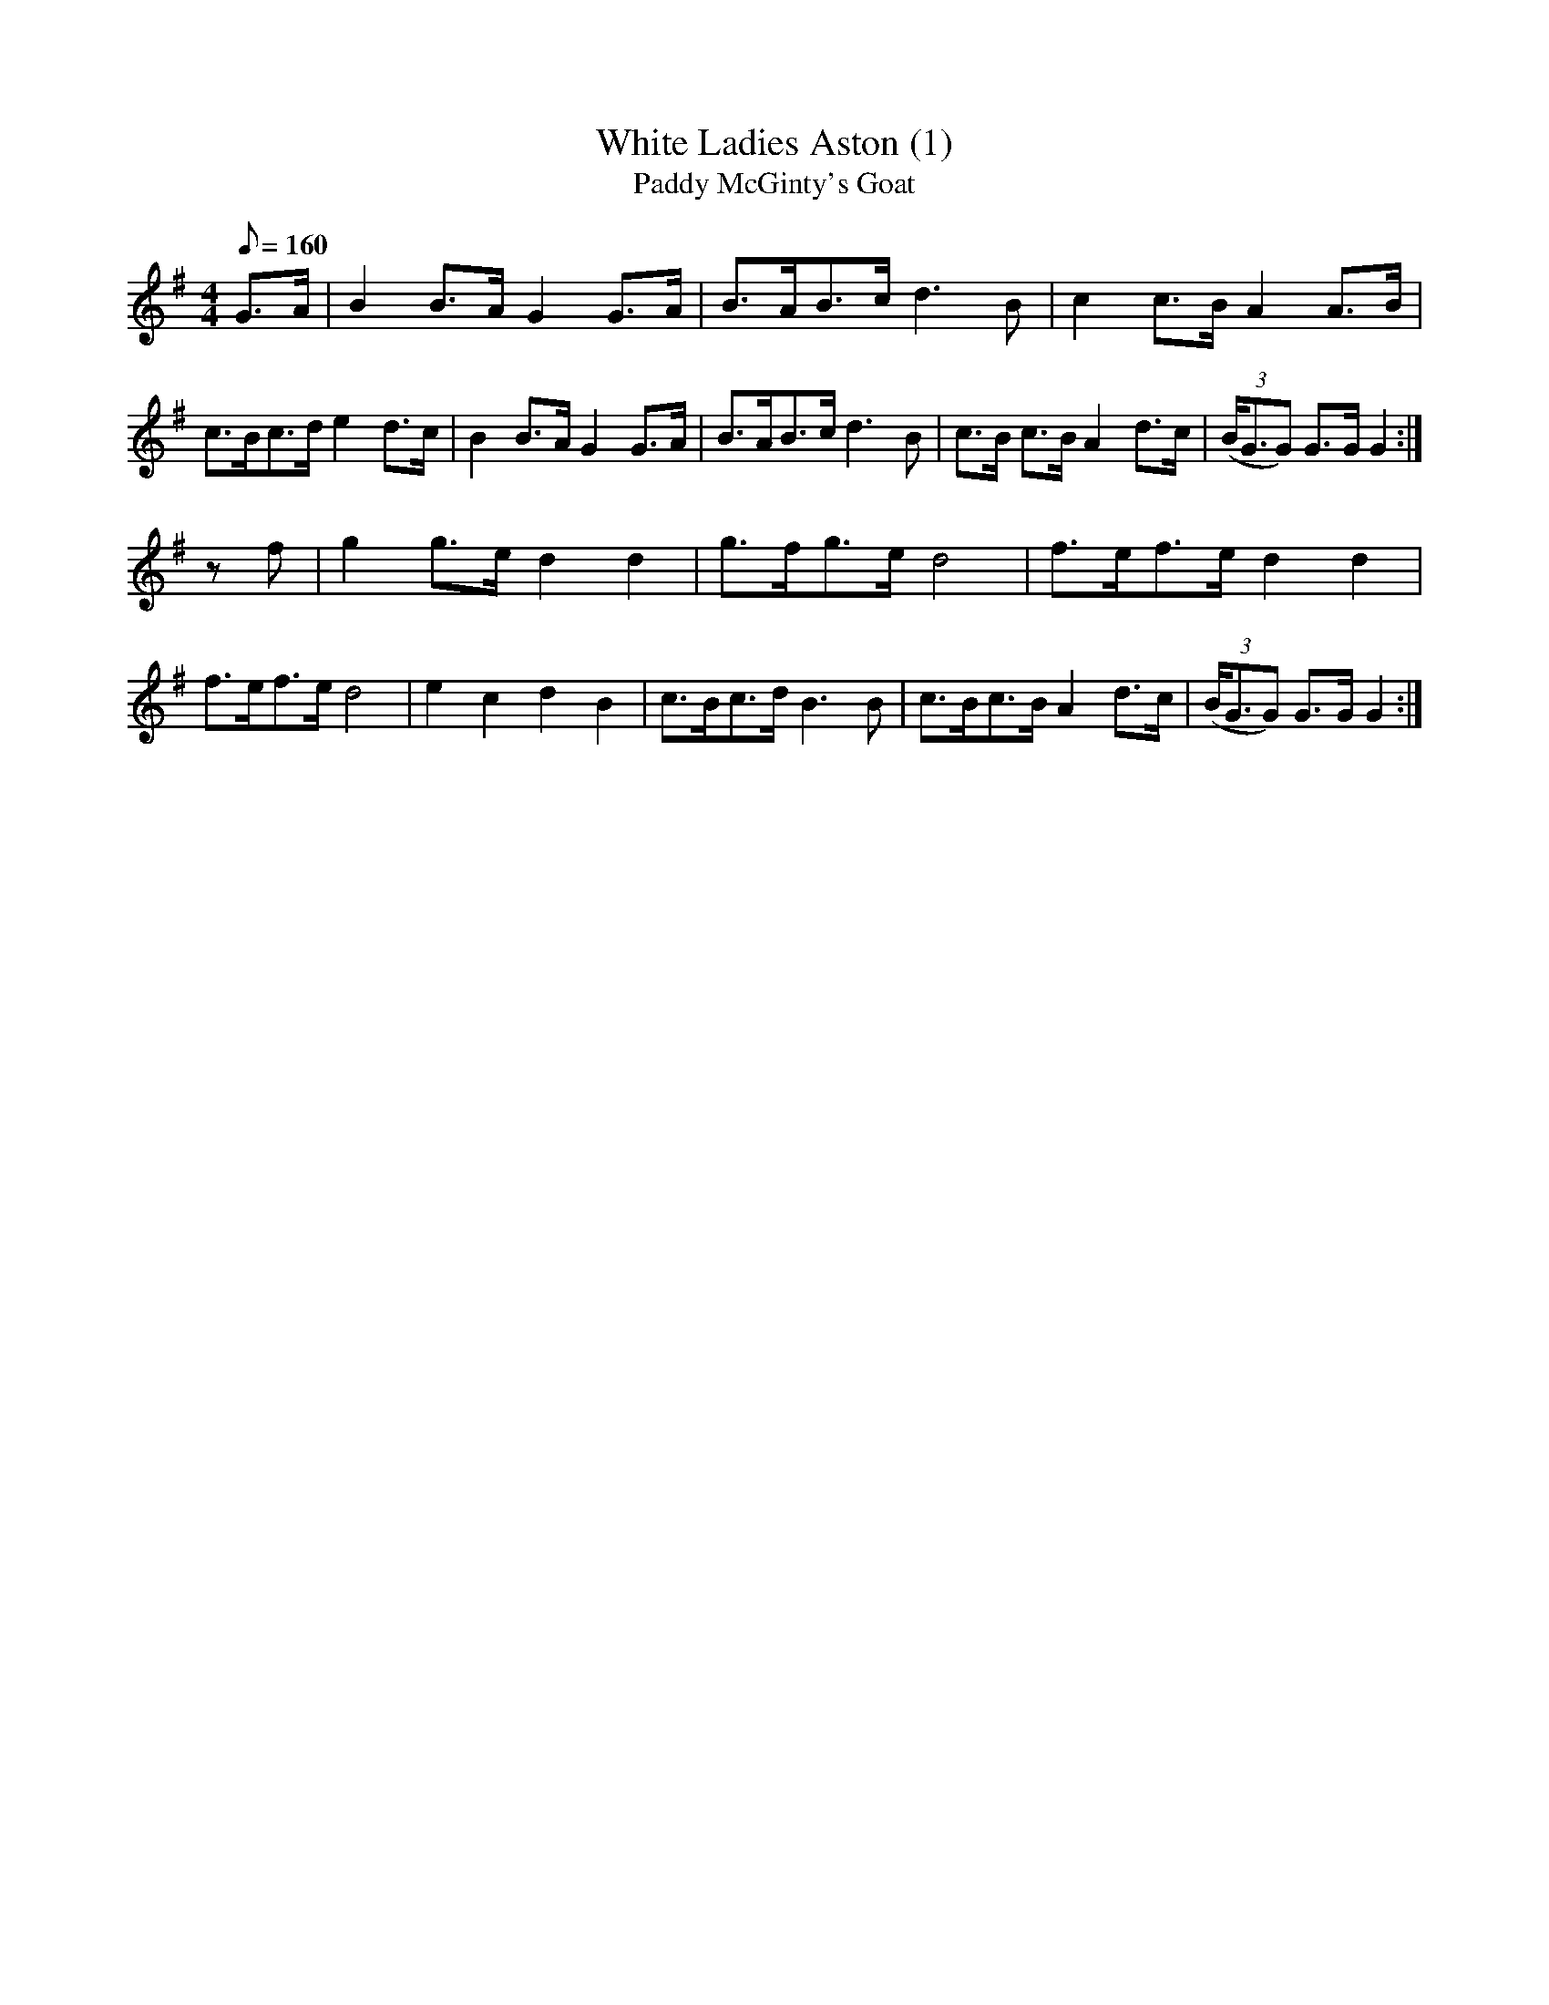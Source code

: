 X: 20
T:White Ladies Aston (1)
T:Paddy McGinty's Goat
M:4/4
L:1/8
Q:160
N:Tune changes at "Cross Overs"
Z:Brian Martin <brian_martin12345@yahoo.com> Winterbourn Downs Morris  (rcvd Jan 2003)
K:G
G>A | B2B>AG2G>A | B>AB>cd3B | c2c>BA2A>B | c>Bc>de2d>c | B2B>AG2G>A | B>AB>cd3B | c>B c>BA2d>c | ((3B<GG) G>GG2 :|
zf | g2g>ed2d2 | g>fg>ed4 | f>ef>ed2d2 | f>ef>ed4 | e2c2d2B2 | c>Bc>dB3B | c>Bc>BA2d>c | ((3B<GG) G>GG2 :|
